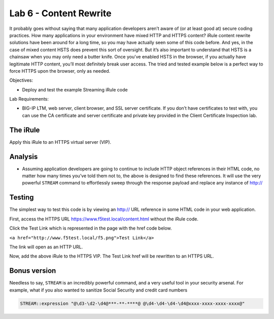 Lab 6 - Content Rewrite
-----------------------

It probably goes without saying that many application developers aren’t
aware of (or at least good at) secure coding practices. How many
applications in your environment have mixed HTTP and HTTPS content?
iRule content rewrite solutions have been around for a long time, so you
may have actually seen some of this code before. And yes, in the case of
mixed content HSTS does prevent this sort of oversight. But it’s also
important to understand that HSTS is a chainsaw when you may only need a
butter knife. Once you’ve enabled HSTS in the browser, if you actually
have legitimate HTTP content, you’ll most definitely break user access.
The tried and tested example below is a perfect way to force HTTPS upon
the browser, only as needed.

Objectives:

-  Deploy and test the example Streaming iRule code

Lab Requirements:

-  BIG-IP LTM, web server, client browser, and SSL server certificate.
   If you don’t have certificates to test with, you can use the CA
   certificate and server certificate and private key provided in the
   Client Certificate Inspection lab.

The iRule
~~~~~~~~~

.. code-block:: tcl
   :linenos:
   
   when HTTP_REQUEST {
       # Explicitly disable the stream profile for each request so it doesn’t stay
       # enabled for subsequent HTTP requests on the same TCP connection.
       STREAM::disable
       HTTP::header remove "Accept-Encoding"
   }
   
   when HTTP_RESPONSE {
       # Apply stream profile against text responses from the application
       if { [HTTP::header value Content-Type] contains "text"} {
          # Look for the http:// and replace it with https://
          STREAM::expression "@http://@https://@"
          # Enable the stream profile
          STREAM::enable
      }
   }

Apply this iRule to an HTTPS virtual server (VIP).

Analysis
~~~~~~~~

- Assuming application developers are going to continue to include HTTP object
  references in their HTML code, no matter how many times you’ve told them not
  to, the above is designed to find these references.  It will use the very
  powerful ``STREAM`` command to effortlessly sweep through the response payload 
  and replace any instance of http://

Testing
~~~~~~~

The simplest way to test this code is by viewing an http:// URL
reference in some HTML code in your web application.

First, access the HTTPS URL https://www.f5test.local/content.html
without the iRule code.

Click the Test Link which is represented in the page with the href
code below.

``<a href="http://www.f5test.local/f5.png">Test Link</a>``

The link will open as an HTTP URL.

Now, add the above iRule to the HTTPS VIP. The Test Link href will be
rewritten to an HTTPS URL.

Bonus version
~~~~~~~~~~~~~

Needless to say, ``STREAM`` is an incredibly powerful command, and a
very useful tool in your security arsenal. For example, what if you
also wanted to sanitize Social Security and credit card numbers

.. code-block:: tcl

   STREAM::expression "@\d3-\d2-\d4@***-**-****@ @\d4-\d4-\d4-\d4@xxxx-xxxx-xxxx-xxxx@"
   
